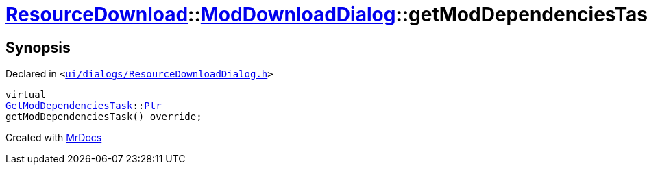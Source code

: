 [#ResourceDownload-ModDownloadDialog-getModDependenciesTask]
= xref:ResourceDownload.adoc[ResourceDownload]::xref:ResourceDownload/ModDownloadDialog.adoc[ModDownloadDialog]::getModDependenciesTask
:relfileprefix: ../../
:mrdocs:


== Synopsis

Declared in `&lt;https://github.com/PrismLauncher/PrismLauncher/blob/develop/launcher/ui/dialogs/ResourceDownloadDialog.h#L110[ui&sol;dialogs&sol;ResourceDownloadDialog&period;h]&gt;`

[source,cpp,subs="verbatim,replacements,macros,-callouts"]
----
virtual
xref:GetModDependenciesTask.adoc[GetModDependenciesTask]::xref:GetModDependenciesTask/Ptr.adoc[Ptr]
getModDependenciesTask() override;
----



[.small]#Created with https://www.mrdocs.com[MrDocs]#
